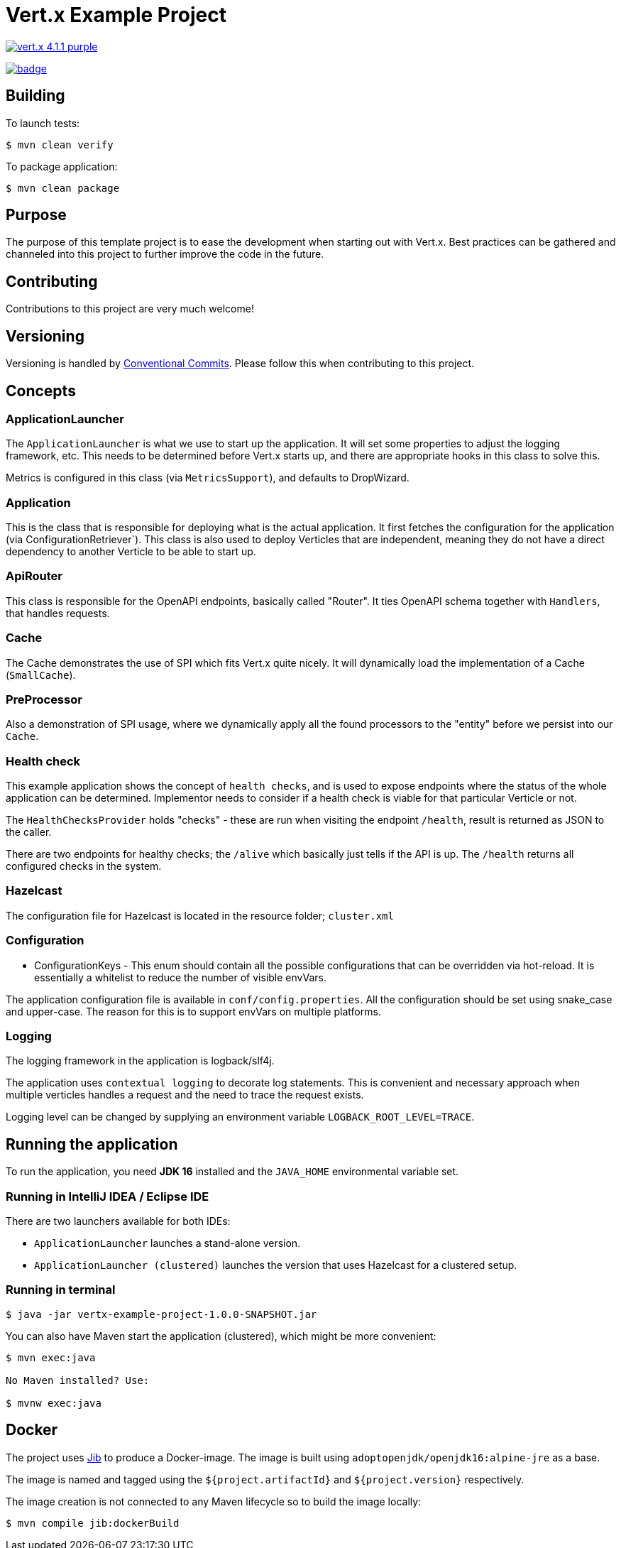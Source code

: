 = Vert.x Example Project

image:https://img.shields.io/badge/vert.x-4.1.1-purple.svg[link="https://vertx.io"]

image:https://github.com/extenda/vertx-example-project/workflows/Commit/badge.svg?branch=master[link="https://github.com/extenda/vertx-example-project/workflows/Commit/badge.svg?branch=master"]

== Building

To launch tests:

[source]
----
$ mvn clean verify
----

To package application:

[source]
----
$ mvn clean package
----

== Purpose

The purpose of this template project is to ease the development when starting out with Vert.x.
Best practices can be gathered and channeled into this project to further improve the code in the
future.

== Contributing

Contributions to this project are very much welcome!

== Versioning

Versioning is handled by https://www.conventionalcommits.org/[Conventional Commits]. Please follow this when contributing to this project.

== Concepts

=== ApplicationLauncher

The `ApplicationLauncher` is what we use to start up the application. It will set some
properties to adjust the logging framework, etc. This needs to  be determined before Vert.x starts
up, and there are appropriate hooks in this class to solve this.

Metrics is configured in this class (via `MetricsSupport`), and defaults to DropWizard.

=== Application

This is the class that is responsible for deploying what is the actual application. It first
fetches the configuration for the application (via ConfigurationRetriever`).
This class is also used to deploy Verticles that are independent, meaning they do not have a
direct dependency to another Verticle to be able to start up.

=== ApiRouter

This class is responsible for the OpenAPI endpoints, basically called "Router". It ties OpenAPI
schema together with `Handlers`, that handles requests.

=== Cache

The Cache demonstrates the use of SPI which fits Vert.x quite nicely. It will dynamically load the
implementation of a Cache (`SmallCache`).

=== PreProcessor

Also a demonstration of SPI usage, where we dynamically apply all the found processors to the
"entity" before we persist into our `Cache`.

=== Health check

This example application shows the concept of `health checks`, and is used to expose endpoints
where the status of the whole application can be determined. Implementor needs to consider if a
health check is viable for that particular Verticle or not.

The `HealthChecksProvider` holds "checks" - these are run when visiting the endpoint `/health`, result is returned as JSON to the caller.

There are two endpoints for healthy checks; the `/alive` which basically just tells if the API is up.
The `/health` returns all configured checks in the system.

=== Hazelcast

The configuration file for Hazelcast is located in the resource folder; `cluster.xml`

=== Configuration

* ConfigurationKeys - This enum should contain all the possible configurations that can be overridden via hot-reload. It is essentially a whitelist to reduce the number of visible envVars.

The application configuration file is available in `conf/config.properties`. All the configuration
should be set using snake_case and upper-case. The reason for this is to support envVars on multiple platforms.

=== Logging

The logging framework in the application is logback/slf4j.

The application uses `contextual logging` to decorate log statements. This is convenient and necessary approach when multiple verticles handles a request and the need to trace the request exists.

Logging level can be changed by supplying an environment variable `LOGBACK_ROOT_LEVEL=TRACE`.

== Running the application

To run the application, you need *JDK 16* installed and the `JAVA_HOME` environmental variable set.

=== Running in IntelliJ IDEA / Eclipse IDE

There are two launchers available for both IDEs:

* `ApplicationLauncher` launches a stand-alone version.
* `ApplicationLauncher (clustered)` launches the version that uses Hazelcast for a clustered setup.

=== Running in terminal

[source]
----
$ java -jar vertx-example-project-1.0.0-SNAPSHOT.jar
----

You can also have Maven start the application (clustered), which might be more convenient:

[source]
----
$ mvn exec:java

No Maven installed? Use:

$ mvnw exec:java
----

== Docker

The project uses https://github.com/GoogleContainerTools/jib[Jib] to produce a Docker-image. The image is built using `adoptopenjdk/openjdk16:alpine-jre` as a base.

The image is named and tagged using the `${project.artifactId}` and `${project.version}` respectively.

The image creation is not connected to any Maven lifecycle so to build the image locally:

[source]
----
$ mvn compile jib:dockerBuild
----
